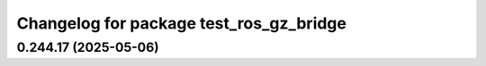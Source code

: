 ^^^^^^^^^^^^^^^^^^^^^^^^^^^^^^^^^^^^^^^^
Changelog for package test_ros_gz_bridge
^^^^^^^^^^^^^^^^^^^^^^^^^^^^^^^^^^^^^^^^

0.244.17 (2025-05-06)
---------------------
